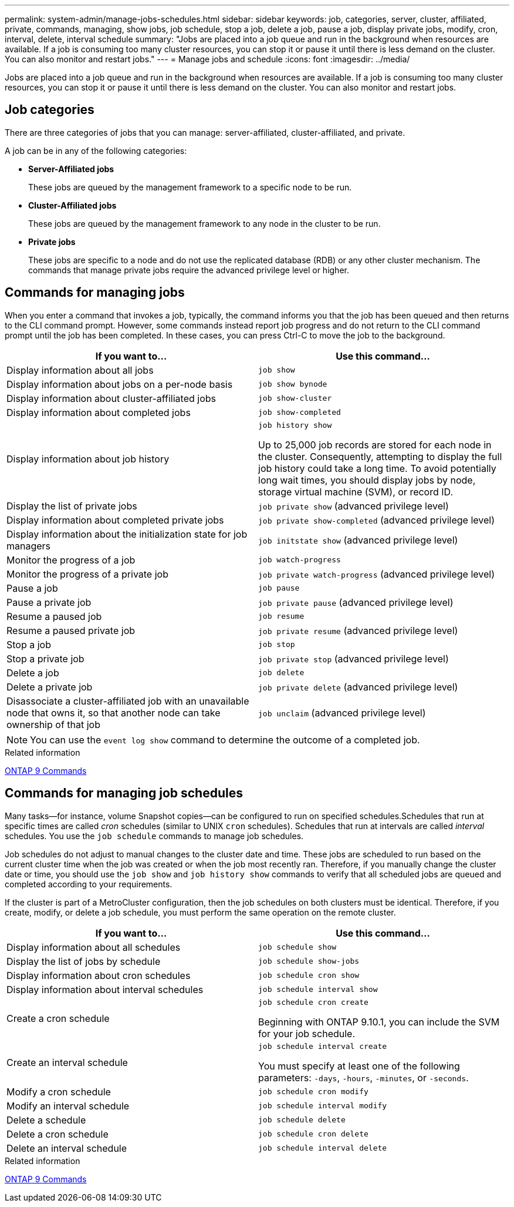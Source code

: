 ---
permalink: system-admin/manage-jobs-schedules.html
sidebar: sidebar
keywords: job, categories, server, cluster, affiliated, private, commands, managing, show jobs, job schedule, stop a job, delete a job, pause a job, display private jobs, modify, cron, interval, delete, interval schedule
summary: "Jobs are placed into a job queue and run in the background when resources are available. If a job is consuming too many cluster resources, you can stop it or pause it until there is less demand on the cluster. You can also monitor and restart jobs."
---
= Manage jobs and schedule
:icons: font
:imagesdir: ../media/

Jobs are placed into a job queue and run in the background when resources are available. If a job is consuming too many cluster resources, you can stop it or pause it until there is less demand on the cluster. You can also monitor and restart jobs.

== Job categories

There are three categories of jobs that you can manage: server-affiliated, cluster-affiliated, and private.

A job can be in any of the following categories:

* *Server-Affiliated jobs*
+
These jobs are queued by the management framework to a specific node to be run.

* *Cluster-Affiliated jobs*
+
These jobs are queued by the management framework to any node in the cluster to be run.

* *Private jobs*
+
These jobs are specific to a node and do not use the replicated database (RDB) or any other cluster mechanism. The commands that manage private jobs require the advanced privilege level or higher.

== Commands for managing jobs

When you enter a command that invokes a job, typically, the command informs you that the job has been queued and then returns to the CLI command prompt. However, some commands instead report job progress and do not return to the CLI command prompt until the job has been completed. In these cases, you can press Ctrl-C to move the job to the background.

[options="header"]
|===
| If you want to...| Use this command...
a|
Display information about all jobs
a|
`job show`
a|
Display information about jobs on a per-node basis
a|
`job show bynode`
a|
Display information about cluster-affiliated jobs
a|
`job show-cluster`
a|
Display information about completed jobs
a|
`job show-completed`
a|
Display information about job history
a|
`job history show`

Up to 25,000 job records are stored for each node in the cluster. Consequently, attempting to display the full job history could take a long time. To avoid potentially long wait times, you should display jobs by node, storage virtual machine (SVM), or record ID.

a|
Display the list of private jobs
a|
`job private show` (advanced privilege level)

a|
Display information about completed private jobs
a|
`job private show-completed` (advanced privilege level)

a|
Display information about the initialization state for job managers
a|
`job initstate show` (advanced privilege level)

a|
Monitor the progress of a job
a|
`job watch-progress`
a|
Monitor the progress of a private job
a|
`job private watch-progress` (advanced privilege level)

a|
Pause a job
a|
`job pause`
a|
Pause a private job
a|
`job private pause` (advanced privilege level)

a|
Resume a paused job
a|
`job resume`
a|
Resume a paused private job
a|
`job private resume` (advanced privilege level)

a|
Stop a job
a|
`job stop`
a|
Stop a private job
a|
`job private stop` (advanced privilege level)

a|
Delete a job
a|
`job delete`
a|
Delete a private job
a|
`job private delete` (advanced privilege level)

a|
Disassociate a cluster-affiliated job with an unavailable node that owns it, so that another node can take ownership of that job
a|
`job unclaim` (advanced privilege level)

|===

[NOTE]
====
You can use the `event log show` command to determine the outcome of a completed job.
====

.Related information

http://docs.netapp.com/ontap-9/topic/com.netapp.doc.dot-cm-cmpr/GUID-5CB10C70-AC11-41C0-8C16-B4D0DF916E9B.html[ONTAP 9 Commands^]

== Commands for managing job schedules

Many tasks--for instance, volume Snapshot copies--can be configured to run on specified schedules.Schedules that run at specific times are called _cron_ schedules (similar to UNIX `cron` schedules). Schedules that run at intervals are called _interval_ schedules. You use the `job schedule` commands to manage job schedules.

Job schedules do not adjust to manual changes to the cluster date and time. These jobs are scheduled to run based on the current cluster time when the job was created or when the job most recently ran. Therefore, if you manually change the cluster date or time, you should use the `job show` and `job history show` commands to verify that all scheduled jobs are queued and completed according to your requirements.

If the cluster is part of a MetroCluster configuration, then the job schedules on both clusters must be identical. Therefore, if you create, modify, or delete a job schedule, you must perform the same operation on the remote cluster.

[options="header"]
|===
| If you want to...| Use this command...
a|
Display information about all schedules
a|
`job schedule show`
a|
Display the list of jobs by schedule
a|
`job schedule show-jobs`
a|
Display information about cron schedules
a|
`job schedule cron show`
a|
Display information about interval schedules
a|
`job schedule interval show`
a|
Create a cron schedule
a|
`job schedule cron create`

Beginning with ONTAP 9.10.1, you can include the SVM for your job schedule.

a|
Create an interval schedule
a|
`job schedule interval create`

You must specify at least one of the following parameters: `-days`, `-hours`, `-minutes`, or `-seconds`.

a|
Modify a cron schedule
a|
`job schedule cron modify`
a|
Modify an interval schedule
a|
`job schedule interval modify`
a|
Delete a schedule
a|
`job schedule delete`
a|
Delete a cron schedule
a|
`job schedule cron delete`
a|
Delete an interval schedule
a|
`job schedule interval delete`
|===

.Related information

http://docs.netapp.com/ontap-9/topic/com.netapp.doc.dot-cm-cmpr/GUID-5CB10C70-AC11-41C0-8C16-B4D0DF916E9B.html[ONTAP 9 Commands^]

// 2024 Feb 23, Jira 1709
// 2021-11-08, BURT 1416399